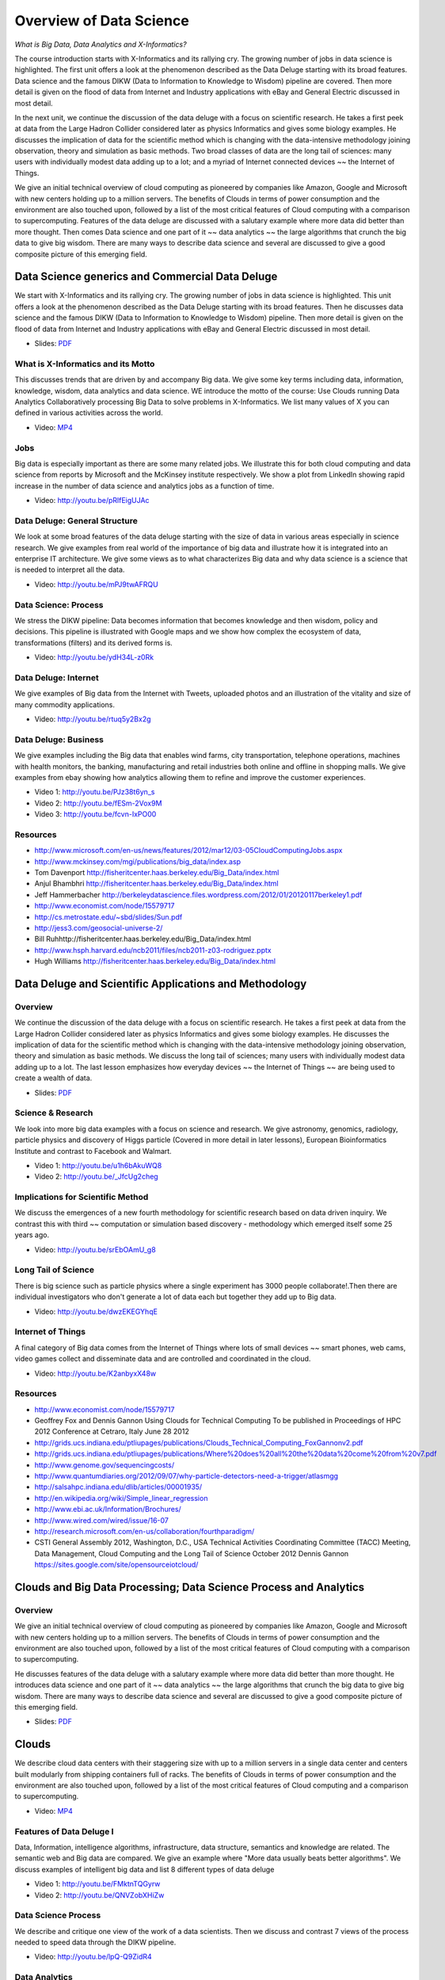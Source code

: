.. _S2:

Overview of Data Science
------------------------

*What is Big Data, Data Analytics and X-Informatics?*


The course introduction starts with X-Informatics and its rallying
cry. The growing number of jobs in data science is highlighted. The
first unit offers a look at the phenomenon described as the Data
Deluge starting with its broad features. Data science and the famous
DIKW (Data to Information to Knowledge to Wisdom) pipeline are
covered. Then more detail is given on the flood of data from Internet
and Industry applications with eBay and General Electric discussed in
most detail.

In the next unit, we continue the discussion of the data deluge
with a focus on scientific research. He takes a first peek at data
from the Large Hadron Collider considered later as physics Informatics
and gives some biology examples. He discusses the implication of data
for the scientific method which is changing with the data-intensive
methodology joining observation, theory and simulation as basic
methods. Two broad classes of data are the long tail of sciences: many
users with individually modest data adding up to a lot; and a myriad
of Internet connected devices ~~ the Internet of Things.

We give an initial technical overview of cloud computing as
pioneered by companies like Amazon, Google and Microsoft with new
centers holding up to a million servers. The benefits of Clouds in
terms of power consumption and the environment are also touched upon,
followed by a list of the most critical features of Cloud computing
with a comparison to supercomputing. Features of the data deluge are
discussed with a salutary example where more data did better than more
thought. Then comes Data science and one part of it ~~ data analytics
~~ the large algorithms that crunch the big data to give big wisdom.
There are many ways to describe data science and several are discussed
to give a good composite picture of this emerging field.



Data Science generics and Commercial Data Deluge
^^^^^^^^^^^^^^^^^^^^^^^^^^^^^^^^^^^^^^^^^^^^^^^^^^^^^^^^^^^^^^^^^

We start with X-Informatics and its rallying cry. The growing
number of jobs in data science is highlighted. This unit offers a look
at the phenomenon described as the Data Deluge starting with its broad
features. Then he discusses data science and the famous DIKW (Data to
Information to Knowledge to Wisdom) pipeline. Then more detail is
given on the flood of data from Internet and Industry applications
with eBay and General Electric discussed in most detail.

* Slides: `PDF <https://drive.google.com/open?id=0B88HKpainTSfenJ4dEZQOUxZSmM>`_

.. comment::

          * Slides: https://iu.box.com/s/rmnw3soy81kc82a5qzow



What is X-Informatics and its Motto
"""""""""""""""""""""""""""""""""""

This discusses trends that are driven by and accompany Big data. We
give some key terms including data, information, knowledge, wisdom,
data analytics and data science. WE introduce the motto of the course:
Use Clouds running Data Analytics Collaboratively processing Big Data
to solve problems in X-Informatics. We list many values of X you can
defined in various activities across the world.

* Video: `MP4 <https://drive.google.com/open?id=0B88HKpainTSfMXNTZGd5NmJ3V1E>`_

.. comment::

          * Video: http://youtu.be/AKkyWF95Fp4

Jobs
""""

Big data is especially important as there are some many related jobs.
We illustrate this for both cloud computing and data science from
reports by Microsoft and the McKinsey institute respectively. We show
a plot from LinkedIn showing rapid increase in the number of data
science and analytics jobs as a function of time.


* Video: http://youtu.be/pRlfEigUJAc


Data Deluge: General Structure
""""""""""""""""""""""""""""""

We look at some broad features of the data deluge starting with the
size of data in various areas especially in science research. We give
examples from real world of the importance of big data and illustrate
how it is integrated into an enterprise IT architecture. We give some
views as to what characterizes Big data and why data science is a
science that is needed to interpret all the data.

          
* Video: http://youtu.be/mPJ9twAFRQU

Data Science: Process
"""""""""""""""""""""

We stress the DIKW pipeline: Data becomes information that becomes
knowledge and then wisdom, policy and decisions. This pipeline is
illustrated with Google maps and we show how complex the ecosystem of
data, transformations (filters) and its derived forms is.

          
* Video: http://youtu.be/ydH34L-z0Rk



Data Deluge: Internet
"""""""""""""""""""""

We give examples of Big data from the Internet with Tweets, uploaded
photos and an illustration of the vitality and size of many commodity
applications.

          
* Video: http://youtu.be/rtuq5y2Bx2g



Data Deluge: Business
"""""""""""""""""""""

We give examples including the Big data that enables wind farms, city
transportation, telephone operations, machines with health monitors,
the banking, manufacturing and retail industries both online and
offline in shopping malls. We give examples from ebay showing how
analytics allowing them to refine and improve the customer
experiences.
          
* Video 1: http://youtu.be/PJz38t6yn_s
* Video 2: http://youtu.be/fESm-2Vox9M
* Video 3: http://youtu.be/fcvn-IxPO00


Resources
"""""""""

* http://www.microsoft.com/en-us/news/features/2012/mar12/03-05CloudComputingJobs.aspx
* http://www.mckinsey.com/mgi/publications/big_data/index.asp
* Tom Davenport http://fisheritcenter.haas.berkeley.edu/Big_Data/index.html
* Anjul Bhambhri http://fisheritcenter.haas.berkeley.edu/Big_Data/index.html
* Jeff Hammerbacher http://berkeleydatascience.files.wordpress.com/2012/01/20120117berkeley1.pdf
* http://www.economist.com/node/15579717
* http://cs.metrostate.edu/~sbd/slides/Sun.pdf
* http://jess3.com/geosocial-universe-2/
* Bill Ruhhttp://fisheritcenter.haas.berkeley.edu/Big_Data/index.html
* http://www.hsph.harvard.edu/ncb2011/files/ncb2011-z03-rodriguez.pptx
* Hugh Williams http://fisheritcenter.haas.berkeley.edu/Big_Data/index.html


Data Deluge and Scientific Applications and Methodology
^^^^^^^^^^^^^^^^^^^^^^^^^^^^^^^^^^^^^^^^^^^^^^^^^^^^^^^^^^^^^^^^^^^^^^^^^


Overview
""""""""


We continue the discussion of the data deluge with a focus on
scientific research. He takes a first peek at data from the Large
Hadron Collider considered later as physics Informatics and gives some
biology examples. He discusses the implication of data for the
scientific method which is changing with the data-intensive
methodology joining observation, theory and simulation as basic
methods. We discuss the long tail of sciences; many users with
individually modest data adding up to a lot. The last lesson
emphasizes how everyday devices ~~ the Internet of Things ~~ are being
used to create a wealth of data.

* Slides: `PDF <https://drive.google.com/open?id=0B88HKpainTSfZzhqZHVKbllZcTA>`_ 
.. comment::

          * Slides: https://iu.box.com/s/e73lyv9sx7xcaqymb2n6



Science & Research
""""""""""""""""""

We look into more big data examples with a focus on science and
research. We give astronomy, genomics, radiology, particle physics and
discovery of Higgs particle (Covered in more detail in later lessons),
European Bioinformatics Institute and contrast to Facebook and
Walmart.


* Video 1: http://youtu.be/u1h6bAkuWQ8
* Video 2: http://youtu.be/_JfcUg2cheg


Implications for Scientific Method
""""""""""""""""""""""""""""""""""

We discuss the emergences of a new fourth methodology for scientific
research based on data driven inquiry. We contrast this with third ~~
computation or simulation based discovery - methodology which emerged
itself some 25 years ago.

* Video: http://youtu.be/srEbOAmU_g8



Long Tail of Science
""""""""""""""""""""

There is big science such as particle physics where a single
experiment has 3000 people collaborate!.Then there are individual
investigators who don't generate a lot of data each but together they
add up to Big data.

* Video: http://youtu.be/dwzEKEGYhqE


Internet of Things
""""""""""""""""""

A final category of Big data comes from the Internet of Things where
lots of small devices ~~ smart phones, web cams, video games collect
and disseminate data and are controlled and coordinated in the cloud.

* Video: http://youtu.be/K2anbyxX48w


Resources
"""""""""

* http://www.economist.com/node/15579717
* Geoffrey Fox and Dennis Gannon Using Clouds for Technical Computing
  To be published in Proceedings of HPC 2012 Conference at Cetraro,
  Italy June 28 2012
* http://grids.ucs.indiana.edu/ptliupages/publications/Clouds_Technical_Computing_FoxGannonv2.pdf
* http://grids.ucs.indiana.edu/ptliupages/publications/Where%20does%20all%20the%20data%20come%20from%20v7.pdf
* http://www.genome.gov/sequencingcosts/
* http://www.quantumdiaries.org/2012/09/07/why-particle-detectors-need-a-trigger/atlasmgg
* http://salsahpc.indiana.edu/dlib/articles/00001935/
* http://en.wikipedia.org/wiki/Simple_linear_regression
* http://www.ebi.ac.uk/Information/Brochures/
* http://www.wired.com/wired/issue/16-07
* http://research.microsoft.com/en-us/collaboration/fourthparadigm/
* CSTI General Assembly 2012, Washington, D.C., USA Technical
  Activities Coordinating Committee (TACC) Meeting,  Data Management,
  Cloud Computing and the Long Tail of Science October 2012 Dennis Gannon
  https://sites.google.com/site/opensourceiotcloud/


Clouds and Big Data Processing; Data Science Process and Analytics
^^^^^^^^^^^^^^^^^^^^^^^^^^^^^^^^^^^^^^^^^^^^^^^^^^^^^^^^^^^^^^^^^^

Overview
""""""""

We give an initial technical overview of cloud computing as
pioneered by companies like Amazon, Google and Microsoft with new
centers holding up to a million servers. The benefits of Clouds in
terms of power consumption and the environment are also touched upon,
followed by a list of the most critical features of Cloud computing
with a comparison to supercomputing.

He discusses features of the data deluge with a salutary example where
more data did better than more thought. He introduces data science and
one part of it ~~ data analytics ~~ the large algorithms that crunch
the big data to give big wisdom. There are many ways to describe data
science and several are discussed to give a good composite picture of
this emerging field.

* Slides: `PDF <https://drive.google.com/open?id=0B88HKpainTSfV1FwdktnbTl3T1k>`_

.. comment::

          * Slides: https://iu.box.com/s/38z9ryldgi3b8dgcbuan



Clouds
^^^^^^

We describe cloud data centers with their staggering size with up to a
million servers in a single data center and centers built modularly
from shipping containers full of racks. The benefits of Clouds in
terms of power consumption and the environment are also touched upon,
followed by a list of the most critical features of Cloud computing
and a comparison to supercomputing.

* Video: `MP4 <https://drive.google.com/open?id=0B88HKpainTSfR20xcUdLbDQzeGs>`_

.. comment::

          * Video: http://youtu.be/8RBzooC_2Fw



Features of Data Deluge I
"""""""""""""""""""""""""

Data, Information, intelligence algorithms, infrastructure, data
structure, semantics and knowledge are related. The semantic web and
Big data are compared. We give an example where "More data usually
beats better algorithms". We discuss examples of intelligent big data
and list 8 different types of data deluge

* Video 1: http://youtu.be/FMktnTQGyrw
* Video 2: http://youtu.be/QNVZobXHiZw



Data Science Process
""""""""""""""""""""

We describe and critique one view of the work of a data scientists.
Then we discuss and contrast 7 views of the process needed to speed
data through the DIKW pipeline.

* Video: http://youtu.be/lpQ-Q9ZidR4



Data Analytics
""""""""""""""

Slides:

* http://archive2.cra.org/ccc/files/docs/nitrdsymposium/keyes.pdf

We stress the importance of data analytics giving examples from
several fields. We note that better analytics is as important as
better computing and storage capability.  In the second video we look
at High Performance Computing in Science and Engineering: the Tree and
the Fruit.


* Video 1: http://youtu.be/RPVojR8jrb8
* Video 2: http://youtu.be/wOSgywqdJDY



Resources
"""""""""

* CSTI General Assembly 2012, Washington, D.C., USA Technical Activities Coordinating Committee (TACC) Meeting, Data Management, Cloud Computing and the Long Tail of Science October 2012 Dennis Gannon
* Dan Reed Roger Barga Dennis Gannon Rich Wolskihttp://research.microsoft.com/en-us/people/barga/sc09_cloudcomp_tutorial.pdf
* http://www.datacenterknowledge.com/archives/2011/05/10/uptime-institute-the-average-pue-is-1-8/
* http://loosebolts.wordpress.com/2008/12/02/our-vision-for-generation-4-modular-data-centers-one-way-of-getting-it-just-right/
* http://www.mediafire.com/file/zzqna34282frr2f/koomeydatacenterelectuse2011finalversion.pdf
* Bina Ramamurthy http://www.cse.buffalo.edu/~bina/cse487/fall2011/
* Jeff Hammerbacher http://berkeleydatascience.files.wordpress.com/2012/01/20120117berkeley1.pdf
* Jeff Hammerbacher http://berkeleydatascience.files.wordpress.com/2012/01/20120119berkeley.pdf
* Anjul Bhambhri http://fisheritcenter.haas.berkeley.edu/Big_Data/index.html
* http://cs.metrostate.edu/~sbd/slides/Sun.pdf
* Hugh Williams http://fisheritcenter.haas.berkeley.edu/Big_Data/index.html
* Tom Davenport http://fisheritcenter.haas.berkeley.edu/Big_Data/index.html
* http://www.mckinsey.com/mgi/publications/big_data/index.asp
* http://cra.org/ccc/docs/nitrdsymposium/pdfs/keyes.pdf


